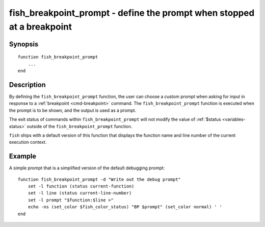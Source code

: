 .. _cmd-fish_breakpoint_prompt:

fish_breakpoint_prompt - define the prompt when stopped at a breakpoint
=======================================================================

Synopsis
--------

::

    function fish_breakpoint_prompt
        ...
    end


Description
-----------

By defining the ``fish_breakpoint_prompt`` function, the user can choose a custom prompt when asking for input in response to a :ref:`breakpoint <cmd-breakpoint>` command. The ``fish_breakpoint_prompt`` function is executed when the prompt is to be shown, and the output is used as a prompt.

The exit status of commands within ``fish_breakpoint_prompt`` will not modify the value of :ref:`$status <variables-status>` outside of the ``fish_breakpoint_prompt`` function.

``fish`` ships with a default version of this function that displays the function name and line number of the current execution context.


Example
-------

A simple prompt that is a simplified version of the default debugging prompt::

    function fish_breakpoint_prompt -d "Write out the debug prompt"
        set -l function (status current-function)
        set -l line (status current-line-number)
        set -l prompt "$function:$line >"
        echo -ns (set_color $fish_color_status) "BP $prompt" (set_color normal) ' '
    end

